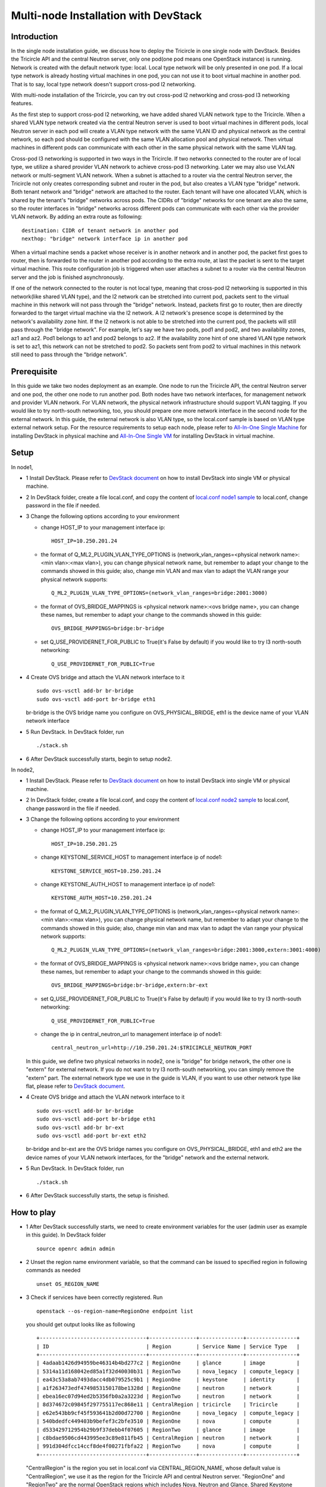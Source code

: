 =====================================
Multi-node Installation with DevStack
=====================================

Introduction
^^^^^^^^^^^^

In the single node installation guide, we discuss how to deploy the Tricircle in
one single node with DevStack. Besides the Tricircle API and the central Neutron
server, only one pod(one pod means one OpenStack instance) is running. Network
is created with the default network type: local. Local type network will be only
presented in one pod. If a local type network is already hosting virtual machines
in one pod, you can not use it to boot virtual machine in another pod. That is
to say, local type network doesn't support cross-pod l2 networking.

With multi-node installation of the Tricircle, you can try out cross-pod l2
networking and cross-pod l3 networking features.

As the first step to support cross-pod l2 networking, we have added shared VLAN
network type to the Tricircle. When a shared VLAN type network created via the
central Neutron server is used to boot virtual machines in different pods, local
Neutron server in each pod will create a VLAN type network with the same VLAN
ID and physical network as the central network, so each pod should be configured
with the same VLAN allocation pool and physical network. Then virtual machines
in different pods can communicate with each other in the same physical network
with the same VLAN tag.

Cross-pod l3 networking is supported in two ways in the Tricircle. If two
networks connected to the router are of local type, we utilize a shared provider
VLAN network to achieve cross-pod l3 networking. Later we may also use VxLAN
network or multi-segment VLAN network. When a subnet is attached to a router via
the central Neutron server, the Tricircle not only creates corresponding subnet
and router in the pod, but also creates a VLAN type "bridge" network. Both
tenant network and "bridge" network are attached to the router. Each tenant will
have one allocated VLAN, which is shared by the tenant's "bridge" networks
across pods. The CIDRs of "bridge" networks for one tenant are also the same, so
the router interfaces in "bridge" networks across different pods can communicate
with each other via the provider VLAN network. By adding an extra route as
following::

  destination: CIDR of tenant network in another pod
  nexthop: "bridge" network interface ip in another pod

When a virtual machine sends a packet whose receiver is in another network and
in another pod, the packet first goes to router, then is forwarded to the router
in another pod according to the extra route, at last the packet is sent to the
target virtual machine. This route configuration job is triggered when user
attaches a subnet to a router via the central Neutron server and the job is
finished asynchronously.

If one of the network connected to the router is not local type, meaning that
cross-pod l2 networking is supported in this network(like shared VLAN type), and
the l2 network can be stretched into current pod, packets sent to the virtual
machine in this network will not pass through the "bridge" network. Instead,
packets first go to router, then are directly forwarded to the target virtual
machine via the l2 network. A l2 network's presence scope is determined by the
network's availability zone hint. If the l2 network is not able to be stretched
into the current pod, the packets will still pass through the "bridge network".
For example, let's say we have two pods, pod1 and pod2, and two availability
zones, az1 and az2. Pod1 belongs to az1 and pod2 belongs to az2. If the
availability zone hint of one shared VLAN type network is set to az1, this
network can not be stretched to pod2. So packets sent from pod2 to virtual
machines in this network still need to pass through the "bridge network".

Prerequisite
^^^^^^^^^^^^

In this guide we take two nodes deployment as an example. One node to run the
Tricircle API, the central Neutron server and one pod, the other one node to run
another pod. Both nodes have two network interfaces, for management network and
provider VLAN network. For VLAN network, the physical network infrastructure
should support VLAN tagging. If you would like to try north-south networking,
too, you should prepare one more network interface in the second node for the
external network. In this guide, the external network is also VLAN type, so the
local.conf sample is based on VLAN type external network setup. For the resource
requirements to setup each node, please refer to
`All-In-One Single Machine <http://docs.openstack.org/developer/devstack/guides/single-machine.html>`_
for installing DevStack in physical machine and
`All-In-One Single VM <http://docs.openstack.org/developer/devstack/guides/single-vm.html>`_
for installing DevStack in virtual machine.


Setup
^^^^^

In node1,

- 1 Install DevStack. Please refer to
  `DevStack document <http://docs.openstack.org/developer/devstack/>`_
  on how to install DevStack into single VM or physical machine.

- 2 In DevStack folder, create a file local.conf, and copy the content of
  `local.conf node1 sample <https://github.com/openstack/tricircle/blob/master/devstack/local.conf.node_1.sample>`_
  to local.conf, change password in the file if needed.

- 3 Change the following options according to your environment

  - change HOST_IP to your management interface ip::

      HOST_IP=10.250.201.24

  - the format of Q_ML2_PLUGIN_VLAN_TYPE_OPTIONS is
    (network_vlan_ranges=<physical network name>:<min vlan>:<max vlan>),
    you can change physical network name, but remember to adapt your change
    to the commands showed in this guide; also, change min VLAN and max vlan
    to adapt the VLAN range your physical network supports::

      Q_ML2_PLUGIN_VLAN_TYPE_OPTIONS=(network_vlan_ranges=bridge:2001:3000)

  - the format of OVS_BRIDGE_MAPPINGS is <physical network name>:<ovs bridge name>,
    you can change these names, but remember to adapt your change to the commands
    showed in this guide::

      OVS_BRIDGE_MAPPINGS=bridge:br-bridge

  - set Q_USE_PROVIDERNET_FOR_PUBLIC to True(it's False by default) if you would
    like to try l3 north-south networking::

      Q_USE_PROVIDERNET_FOR_PUBLIC=True

- 4 Create OVS bridge and attach the VLAN network interface to it ::

    sudo ovs-vsctl add-br br-bridge
    sudo ovs-vsctl add-port br-bridge eth1

  br-bridge is the OVS bridge name you configure on OVS_PHYSICAL_BRIDGE, eth1 is
  the device name of your VLAN network interface

- 5 Run DevStack. In DevStack folder, run ::

    ./stack.sh

- 6 After DevStack successfully starts, begin to setup node2.

In node2,

- 1 Install DevStack. Please refer to
  `DevStack document <http://docs.openstack.org/developer/devstack/>`_
  on how to install DevStack into single VM or physical machine.

- 2 In DevStack folder, create a file local.conf, and copy the content of
  `local.conf node2 sample <https://github.com/openstack/tricircle/blob/master/devstack/local.conf.node_2.sample>`_
  to local.conf, change password in the file if needed.

- 3 Change the following options according to your environment

  - change HOST_IP to your management interface ip::

      HOST_IP=10.250.201.25

  - change KEYSTONE_SERVICE_HOST to management interface ip of node1::

      KEYSTONE_SERVICE_HOST=10.250.201.24

  - change KEYSTONE_AUTH_HOST to management interface ip of node1::

      KEYSTONE_AUTH_HOST=10.250.201.24

  - the format of Q_ML2_PLUGIN_VLAN_TYPE_OPTIONS is
    (network_vlan_ranges=<physical network name>:<min vlan>:<max vlan>),
    you can change physical network name, but remember to adapt your change
    to the commands showed in this guide; also, change min vlan and max vlan
    to adapt the vlan range your physical network supports::

      Q_ML2_PLUGIN_VLAN_TYPE_OPTIONS=(network_vlan_ranges=bridge:2001:3000,extern:3001:4000)

  - the format of OVS_BRIDGE_MAPPINGS is <physical network name>:<ovs bridge name>,
    you can change these names, but remember to adapt your change to the commands
    showed in this guide::

      OVS_BRIDGE_MAPPINGS=bridge:br-bridge,extern:br-ext

  - set Q_USE_PROVIDERNET_FOR_PUBLIC to True(it's False by default) if you would
    like to try l3 north-south networking::

      Q_USE_PROVIDERNET_FOR_PUBLIC=True

  - change the ip in central_neutron_url to management interface ip of node1::

      central_neutron_url=http://10.250.201.24:$TRICIRCLE_NEUTRON_PORT

  In this guide, we define two physical networks in node2, one is "bridge" for
  bridge network, the other one is "extern" for external network. If you do not
  want to try l3 north-south networking, you can simply remove the "extern"
  part. The external network type we use in the guide is VLAN, if you want to
  use other network type like flat, please refer to
  `DevStack document <http://docs.openstack.org/developer/devstack/>`_.

- 4 Create OVS bridge and attach the VLAN network interface to it ::

    sudo ovs-vsctl add-br br-bridge
    sudo ovs-vsctl add-port br-bridge eth1
    sudo ovs-vsctl add-br br-ext
    sudo ovs-vsctl add-port br-ext eth2

  br-bridge and br-ext are the OVS bridge names you configure on
  OVS_PHYSICAL_BRIDGE, eth1 and eth2 are the device names of your VLAN network
  interfaces, for the "bridge" network and the external network.

- 5 Run DevStack. In DevStack folder, run ::

    ./stack.sh

- 6 After DevStack successfully starts, the setup is finished.

How to play
^^^^^^^^^^^

- 1 After DevStack successfully starts, we need to create environment variables
  for the user (admin user as example in this guide). In DevStack folder ::

    source openrc admin admin

- 2 Unset the region name environment variable, so that the command can be
  issued to specified region in following commands as needed ::

    unset OS_REGION_NAME

- 3 Check if services have been correctly registered. Run ::

    openstack --os-region-name=RegionOne endpoint list

  you should get output looks like as following ::

    +----------------------------------+---------------+--------------+----------------+
    | ID                               | Region        | Service Name | Service Type   |
    +----------------------------------+---------------+--------------+----------------+
    | 4adaab1426d94959be46314b4bd277c2 | RegionOne     | glance       | image          |
    | 5314a11d168042ed85a1f32d40030b31 | RegionTwo     | nova_legacy  | compute_legacy |
    | ea43c53a8ab7493dacc4db079525c9b1 | RegionOne     | keystone     | identity       |
    | a1f263473edf4749853150178be1328d | RegionOne     | neutron      | network        |
    | ebea16ec07d94ed2b5356fb0a2a3223d | RegionTwo     | neutron      | network        |
    | 8d374672c09845f297755117ec868e11 | CentralRegion | tricircle    | Tricircle      |
    | e62e543bb9cf45f593641b2d00d72700 | RegionOne     | nova_legacy  | compute_legacy |
    | 540bdedfc449403b9befef3c2bfe3510 | RegionOne     | nova         | compute        |
    | d533429712954b29b9f37debb4f07605 | RegionTwo     | glance       | image          |
    | c8bdae9506cd443995ee3c89e811fb45 | CentralRegion | neutron      | network        |
    | 991d304dfcc14ccf8de4f00271fbfa22 | RegionTwo     | nova         | compute        |
    +----------------------------------+---------------+--------------+----------------+

  "CentralRegion" is the region you set in local.conf via CENTRAL_REGION_NAME,
  whose default value is "CentralRegion", we use it as the region for the
  Tricircle API and central Neutron server. "RegionOne" and "RegionTwo" are the
  normal OpenStack regions which includes Nova, Neutron and Glance. Shared
  Keystone service is registered in "RegionOne".

- 4 Get token for the later commands. Run ::

    openstack --os-region-name=RegionOne token issue

- 5 Create pod instances for the Tricircle to manage the mapping between
  availability zones and OpenStack instances, "$token" is obtained in step 4 ::

    curl -X POST http://127.0.0.1:19999/v1.0/pods -H "Content-Type: application/json" \
      -H "X-Auth-Token: $token" -d '{"pod": {"pod_name":  "CentralRegion"}}'

    curl -X POST http://127.0.0.1:19999/v1.0/pods -H "Content-Type: application/json" \
      -H "X-Auth-Token: $token" -d '{"pod": {"pod_name":  "RegionOne", "az_name": "az1"}}'

    curl -X POST http://127.0.0.1:19999/v1.0/pods -H "Content-Type: application/json" \
      -H "X-Auth-Token: $token" -d '{"pod": {"pod_name":  "RegionTwo", "az_name": "az2"}}'

  Pay attention to "pod_name" parameter we specify when creating pod. Pod name
  should exactly match the region name registered in Keystone. In the above
  commands, we create pods named "CentralRegion", "RegionOne" and "RegionTwo".

- 6 Create necessary resources in central Neutron server ::

    neutron --os-region-name=CentralRegion net-create net1
    neutron --os-region-name=CentralRegion subnet-create net1 10.0.1.0/24
    neutron --os-region-name=CentralRegion net-create net2
    neutron --os-region-name=CentralRegion subnet-create net2 10.0.2.0/24

  Please note that the net1 and net2 ID will be used in later step to boot VM.

- 7 Get image ID and flavor ID which will be used in VM booting ::

    glance --os-region-name=RegionOne image-list
    nova --os-region-name=RegionOne flavor-list
    glance --os-region-name=RegionTwo image-list
    nova --os-region-name=RegionTwo flavor-list

- 8 Boot virtual machines ::

    nova --os-region-name=RegionOne boot --flavor 1 --image $image1_id --nic net-id=$net1_id vm1
    nova --os-region-name=RegionTwo boot --flavor 1 --image $image2_id --nic net-id=$net2_id vm2

- 9 Verify the VMs are connected to the networks ::

    neutron --os-region-name=CentralRegion port-list
    neutron --os-region-name=RegionOne port-list
    nova --os-region-name=RegionOne list
    neutron --os-region-name=RegionTwo port-list
    nova --os-region-name=RegionTwo list

  The ip address of each VM could be found in local Neutron server and central
  Neutron server. The port has same uuid in local Neutron server and central
  Neutron Server.

- 10 Create external network and subnet ::

    curl -X POST http://127.0.0.1:20001/v2.0/networks -H "Content-Type: application/json" \
      -H "X-Auth-Token: $token" \
      -d '{"network": {"name": "ext-net", "admin_state_up": true, "router:external": true,  "provider:network_type": "shared_vlan", "provider:physical_network": "extern", "availability_zone_hints": ["RegionTwo"]}}'
    neutron --os-region-name=CentralRegion subnet-create --name ext-subnet --disable-dhcp ext-net 163.3.124.0/24

  Pay attention that when creating external network, we need to pass
  "availability_zone_hints" parameter, which is the name of the pod that will
  host external network.

  *Currently external network needs to be created before attaching subnet to the
  router, because plugin needs to utilize external network information to setup
  bridge network when handling interface adding operation. This limitation will
  be removed later.*

- 11 Create router and attach subnets in central Neutron server ::

    neutron --os-region-name=CentralRegion router-create router
    neutron --os-region-name=CentralRegion router-interface-add router $subnet1_id
    neutron --os-region-name=CentralRegion router-interface-add router $subnet2_id

- 12 Set router external gateway in central Neutron server ::

    neutron --os-region-name=CentralRegion router-gateway-set router ext-net

  Now virtual machine in the subnet attached to the router should be able to
  ping machines in the external network. In our test, we use hypervisor tool
  to directly start a virtual machine in the external network to check the
  network connectivity.

- 13 Launch VNC console and test connection ::

    nova --os-region-name=RegionOne get-vnc-console vm1 novnc
    nova --os-region-name=RegionTwo get-vnc-console vm2 novnc

  You should be able to ping vm1 from vm2 and vice versa.

- 14 Create floating ip in central Neutron server ::

   neutron --os-region-name=CentralRegion floatingip-create ext-net

- 15 Associate floating ip ::

   neutron --os-region-name=CentralRegion floatingip-list
   neutron --os-region-name=CentralRegion port-list
   neutron --os-region-name=CentralRegion floatingip-associate $floatingip_id $port_id

  Now you should be able to access virtual machine with floating ip bound from
  the external network.
